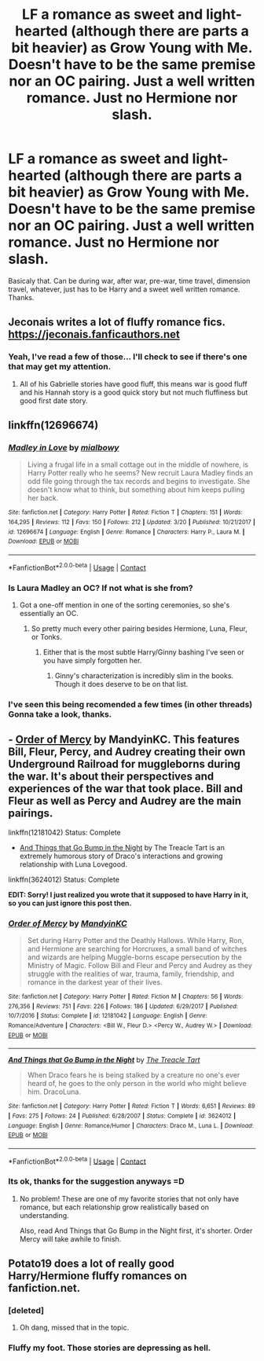 #+TITLE: LF a romance as sweet and light-hearted (although there are parts a bit heavier) as Grow Young with Me. Doesn't have to be the same premise nor an OC pairing. Just a well written romance. Just no Hermione nor slash.

* LF a romance as sweet and light-hearted (although there are parts a bit heavier) as Grow Young with Me. Doesn't have to be the same premise nor an OC pairing. Just a well written romance. Just no Hermione nor slash.
:PROPERTIES:
:Author: nauze18
:Score: 20
:DateUnix: 1523154260.0
:DateShort: 2018-Apr-08
:FlairText: Request
:END:
Basicaly that. Can be during war, after war, pre-war, time travel, dimension travel, whatever, just has to be Harry and a sweet well written romance. Thanks.


** Jeconais writes a lot of fluffy romance fics.\\
[[https://jeconais.fanficauthors.net]]
:PROPERTIES:
:Author: Freshenstein
:Score: 6
:DateUnix: 1523156609.0
:DateShort: 2018-Apr-08
:END:

*** Yeah, I've read a few of those... I'll check to see if there's one that may get my attention.
:PROPERTIES:
:Author: nauze18
:Score: 2
:DateUnix: 1523156698.0
:DateShort: 2018-Apr-08
:END:

**** All of his Gabrielle stories have good fluff, this means war is good fluff and his Hannah story is a good quick story but not much fluffiness but good first date story.
:PROPERTIES:
:Author: Commando666
:Score: 1
:DateUnix: 1523200707.0
:DateShort: 2018-Apr-08
:END:


** linkffn(12696674)
:PROPERTIES:
:Author: wonky_faint
:Score: 4
:DateUnix: 1523158615.0
:DateShort: 2018-Apr-08
:END:

*** [[https://www.fanfiction.net/s/12696674/1/][*/Madley in Love/*]] by [[https://www.fanfiction.net/u/4103148/mialbowy][/mialbowy/]]

#+begin_quote
  Living a frugal life in a small cottage out in the middle of nowhere, is Harry Potter really who he seems? New recruit Laura Madley finds an odd file going through the tax records and begins to investigate. She doesn't know what to think, but something about him keeps pulling her back.
#+end_quote

^{/Site/:} ^{fanfiction.net} ^{*|*} ^{/Category/:} ^{Harry} ^{Potter} ^{*|*} ^{/Rated/:} ^{Fiction} ^{T} ^{*|*} ^{/Chapters/:} ^{151} ^{*|*} ^{/Words/:} ^{164,295} ^{*|*} ^{/Reviews/:} ^{112} ^{*|*} ^{/Favs/:} ^{150} ^{*|*} ^{/Follows/:} ^{212} ^{*|*} ^{/Updated/:} ^{3/20} ^{*|*} ^{/Published/:} ^{10/21/2017} ^{*|*} ^{/id/:} ^{12696674} ^{*|*} ^{/Language/:} ^{English} ^{*|*} ^{/Genre/:} ^{Romance} ^{*|*} ^{/Characters/:} ^{Harry} ^{P.,} ^{Laura} ^{M.} ^{*|*} ^{/Download/:} ^{[[http://www.ff2ebook.com/old/ffn-bot/index.php?id=12696674&source=ff&filetype=epub][EPUB]]} ^{or} ^{[[http://www.ff2ebook.com/old/ffn-bot/index.php?id=12696674&source=ff&filetype=mobi][MOBI]]}

--------------

*FanfictionBot*^{2.0.0-beta} | [[https://github.com/tusing/reddit-ffn-bot/wiki/Usage][Usage]] | [[https://www.reddit.com/message/compose?to=tusing][Contact]]
:PROPERTIES:
:Author: FanfictionBot
:Score: 2
:DateUnix: 1523158623.0
:DateShort: 2018-Apr-08
:END:


*** Is Laura Madley an OC? If not what is she from?
:PROPERTIES:
:Author: Freshenstein
:Score: 2
:DateUnix: 1523160186.0
:DateShort: 2018-Apr-08
:END:

**** Got a one-off mention in one of the sorting ceremonies, so she's essentially an OC.
:PROPERTIES:
:Author: wonky_faint
:Score: 2
:DateUnix: 1523163781.0
:DateShort: 2018-Apr-08
:END:

***** So pretty much every other pairing besides Hermione, Luna, Fleur, or Tonks.
:PROPERTIES:
:Author: Freshenstein
:Score: 3
:DateUnix: 1523205009.0
:DateShort: 2018-Apr-08
:END:

****** Either that is the most subtle Harry/Ginny bashing I've seen or you have simply forgotten her.
:PROPERTIES:
:Author: Hellstrike
:Score: 18
:DateUnix: 1523211521.0
:DateShort: 2018-Apr-08
:END:

******* Ginny's characterization is incredibly slim in the books. Though it does deserve to be on that list.
:PROPERTIES:
:Score: 1
:DateUnix: 1523459999.0
:DateShort: 2018-Apr-11
:END:


*** I've seen this being recomended a few times (in other threads) Gonna take a look, thanks.
:PROPERTIES:
:Author: nauze18
:Score: 1
:DateUnix: 1523159208.0
:DateShort: 2018-Apr-08
:END:


** - [[https://www.fanfiction.net/s/12181042/1/Order-of-Mercy][Order of Mercy]] by MandyinKC. This features Bill, Fleur, Percy, and Audrey creating their own Underground Railroad for muggleborns during the war. It's about their perspectives and experiences of the war that took place. Bill and Fleur as well as Percy and Audrey are the main pairings.

linkffn(12181042) Status: Complete

- [[https://www.fanfiction.net/s/3624012/1/And-Things-that-Go-Bump-in-the-Night][And Things that Go Bump in the Night]] by The Treacle Tart is an extremely humorous story of Draco's interactions and growing relationship with Luna Lovegood.

linkffn(3624012) Status: Complete

*EDIT: Sorry! I just realized you wrote that it supposed to have Harry in it, so you can just ignore this post then.*
:PROPERTIES:
:Author: FairyRave
:Score: 1
:DateUnix: 1523161877.0
:DateShort: 2018-Apr-08
:END:

*** [[https://www.fanfiction.net/s/12181042/1/][*/Order of Mercy/*]] by [[https://www.fanfiction.net/u/4020275/MandyinKC][/MandyinKC/]]

#+begin_quote
  Set during Harry Potter and the Deathly Hallows. While Harry, Ron, and Hermione are searching for Horcruxes, a small band of witches and wizards are helping Muggle-borns escape persecution by the Ministry of Magic. Follow Bill and Fleur and Percy and Audrey as they struggle with the realities of war, trauma, family, friendship, and romance in the darkest year of their lives.
#+end_quote

^{/Site/:} ^{fanfiction.net} ^{*|*} ^{/Category/:} ^{Harry} ^{Potter} ^{*|*} ^{/Rated/:} ^{Fiction} ^{M} ^{*|*} ^{/Chapters/:} ^{56} ^{*|*} ^{/Words/:} ^{276,356} ^{*|*} ^{/Reviews/:} ^{751} ^{*|*} ^{/Favs/:} ^{226} ^{*|*} ^{/Follows/:} ^{186} ^{*|*} ^{/Updated/:} ^{6/29/2017} ^{*|*} ^{/Published/:} ^{10/7/2016} ^{*|*} ^{/Status/:} ^{Complete} ^{*|*} ^{/id/:} ^{12181042} ^{*|*} ^{/Language/:} ^{English} ^{*|*} ^{/Genre/:} ^{Romance/Adventure} ^{*|*} ^{/Characters/:} ^{<Bill} ^{W.,} ^{Fleur} ^{D.>} ^{<Percy} ^{W.,} ^{Audrey} ^{W.>} ^{*|*} ^{/Download/:} ^{[[http://www.ff2ebook.com/old/ffn-bot/index.php?id=12181042&source=ff&filetype=epub][EPUB]]} ^{or} ^{[[http://www.ff2ebook.com/old/ffn-bot/index.php?id=12181042&source=ff&filetype=mobi][MOBI]]}

--------------

[[https://www.fanfiction.net/s/3624012/1/][*/And Things that Go Bump in the Night/*]] by [[https://www.fanfiction.net/u/236893/The-Treacle-Tart][/The Treacle Tart/]]

#+begin_quote
  When Draco fears he is being stalked by a creature no one's ever heard of, he goes to the only person in the world who might believe him. DracoLuna.
#+end_quote

^{/Site/:} ^{fanfiction.net} ^{*|*} ^{/Category/:} ^{Harry} ^{Potter} ^{*|*} ^{/Rated/:} ^{Fiction} ^{T} ^{*|*} ^{/Words/:} ^{6,651} ^{*|*} ^{/Reviews/:} ^{89} ^{*|*} ^{/Favs/:} ^{275} ^{*|*} ^{/Follows/:} ^{24} ^{*|*} ^{/Published/:} ^{6/28/2007} ^{*|*} ^{/Status/:} ^{Complete} ^{*|*} ^{/id/:} ^{3624012} ^{*|*} ^{/Language/:} ^{English} ^{*|*} ^{/Genre/:} ^{Romance/Humor} ^{*|*} ^{/Characters/:} ^{Draco} ^{M.,} ^{Luna} ^{L.} ^{*|*} ^{/Download/:} ^{[[http://www.ff2ebook.com/old/ffn-bot/index.php?id=3624012&source=ff&filetype=epub][EPUB]]} ^{or} ^{[[http://www.ff2ebook.com/old/ffn-bot/index.php?id=3624012&source=ff&filetype=mobi][MOBI]]}

--------------

*FanfictionBot*^{2.0.0-beta} | [[https://github.com/tusing/reddit-ffn-bot/wiki/Usage][Usage]] | [[https://www.reddit.com/message/compose?to=tusing][Contact]]
:PROPERTIES:
:Author: FanfictionBot
:Score: 1
:DateUnix: 1523161887.0
:DateShort: 2018-Apr-08
:END:


*** Its ok, thanks for the suggestion anyways =D
:PROPERTIES:
:Author: nauze18
:Score: 1
:DateUnix: 1523162553.0
:DateShort: 2018-Apr-08
:END:

**** No problem! These are one of my favorite stories that not only have romance, but each relationship grow realistically based on understanding.

Also, read And Things that Go Bump in the Night first, it's shorter. Order Mercy will take awhile to finish.
:PROPERTIES:
:Author: FairyRave
:Score: 1
:DateUnix: 1523162780.0
:DateShort: 2018-Apr-08
:END:


** Potato19 does a lot of really good Harry/Hermione fluffy romances on fanfiction.net.
:PROPERTIES:
:Author: dayfvid
:Score: -1
:DateUnix: 1523158281.0
:DateShort: 2018-Apr-08
:END:

*** [deleted]
:PROPERTIES:
:Score: 6
:DateUnix: 1523159124.0
:DateShort: 2018-Apr-08
:END:

**** Oh dang, missed that in the topic.
:PROPERTIES:
:Author: dayfvid
:Score: 2
:DateUnix: 1523160239.0
:DateShort: 2018-Apr-08
:END:


*** Fluffy my foot. Those stories are depressing as hell.
:PROPERTIES:
:Author: Incubix
:Score: 1
:DateUnix: 1523226913.0
:DateShort: 2018-Apr-09
:END:
